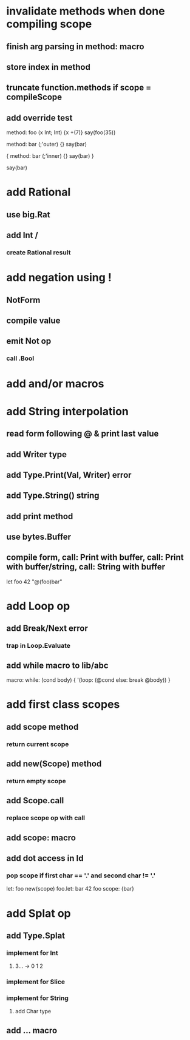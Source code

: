 * invalidate methods when done compiling scope
** finish arg parsing in method: macro
** store index in method
** truncate function.methods if scope = compileScope
** add override test

method: foo (x Int; Int) {x +(7)}
say(foo(35))

method: bar (;'outer) {}
say(bar)

{
  method: bar (;'inner) {}
  say(bar)
}

say(bar)

* add Rational
** use big.Rat
** add Int /
*** create Rational result
* add negation using !
** NotForm
** compile value 
** emit Not op
*** call .Bool
* add and/or macros
* add String interpolation
** read form following @ & print last value
** add Writer type
** add Type.Print(Val, Writer) error
** add Type.String() string
** add print method
** use bytes.Buffer
** compile form, call: Print with buffer, call: Print with buffer/string, call: String with buffer 

let foo 42 "@(foo)bar"

* add Loop op
** add Break/Next error
*** trap in Loop.Evaluate
** add while macro to lib/abc

macro: while: (cond body) {
  '(loop: (@cond else: break @body))
}

* add first class scopes
** add scope method
*** return current scope
** add new(Scope) method
*** return empty scope
** add Scope.call
*** replace scope op with call
** add scope: macro
** add dot access in Id
*** pop scope if first char == '.' and second char != '.'

let: foo new(scope) 
foo.let: bar 42 
foo scope: {bar}

* add Splat op
** add Type.Splat
*** implement for Int
**** 3... -> 0 1 2
*** implement for Slice
*** implement for String
**** add Char type
** add ... macro
